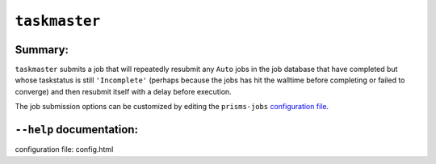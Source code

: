 .. scripts/taskmaster.rst

``taskmaster``
==============

Summary:
--------

``taskmaster`` submits a job that will repeatedly resubmit any ``Auto`` jobs in 
the job database that have completed but whose taskstatus is still ``'Incomplete'`` 
(perhaps because the jobs has hit the walltime before completing or failed to 
converge) and then resubmit itself with a delay before execution.

The job submission options can be customized by editing the ``prisms-jobs``
`configuration file`_.


``--help`` documentation:
-------------------------

.. argparse::
    :filename: prisms_jobs/scripts/taskmaster.py
    :func: parser
    :prog: taskmaster

_`configuration file`: config.html
